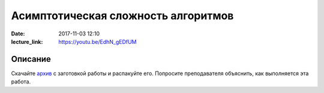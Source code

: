 Асимптотическая сложность алгоритмов
####################################

:date: 2017-11-03 12:10
:lecture_link: https://youtu.be/EdhN_gEDfUM

.. default-role:: code

Описание
========

Скачайте `архив`__ с заготовкой работы и распакуйте его. Попросите преподавателя объяснить, как выполняется эта работа.


.. __: {filename}/extra/lab9/complexity.tar.xz

